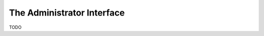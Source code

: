 .. module:: cippak.admin.intro
   :synopsis: Introduction to the Admin interface

.. _cippak.admin.intro:

The Administrator Interface
===========================
    
TODO

